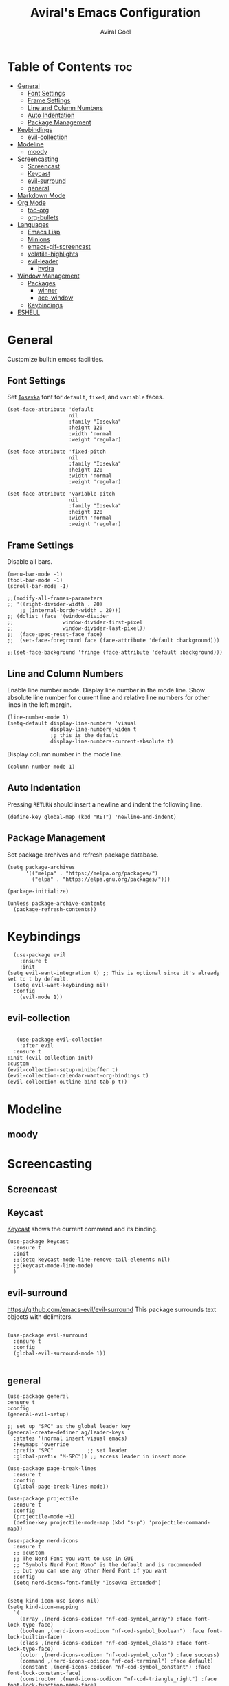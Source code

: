 #+TITLE: Aviral's Emacs Configuration
#+AUTHOR: Aviral Goel
#+STARTUP: showeverything
#+OPTIONS: toc:2

* Table of Contents :toc:
- [[#general][General]]
  - [[#font-settings][Font Settings]]
  - [[#frame-settings][Frame Settings]]
  - [[#line-and-column-numbers][Line and Column Numbers]]
  - [[#auto-indentation][Auto Indentation]]
  - [[#package-management][Package Management]]
- [[#keybindings][Keybindings]]
  - [[#evil-collection][evil-collection]]
- [[#modeline][Modeline]]
  - [[#moody][moody]]
- [[#screencasting][Screencasting]]
  - [[#screencast][Screencast]]
  - [[#keycast][Keycast]]
  - [[#evil-surround][evil-surround]]
  - [[#general-1][general]]
- [[#markdown-mode][Markdown Mode]]
- [[#org-mode][Org Mode]]
  - [[#toc-org][toc-org]]
  - [[#org-bullets][org-bullets]]
- [[#languages][Languages]]
  - [[#emacs-lisp][Emacs Lisp]]
  - [[#minions][Minions]]
  - [[#emacs-gif-screencast][emacs-gif-screencast]]
  - [[#volatile-highlights][volatile-highlights]]
  - [[#evil-leader][evil-leader]]
    - [[#hydra][hydra]]
- [[#window-management][Window Management]]
  - [[#packages][Packages]]
    - [[#winner][winner]]
    - [[#ace-window][ace-window]]
  - [[#keybindings-1][Keybindings]]
- [[#eshell][ESHELL]]

* General

Customize builtin emacs facilities.

** Font Settings

Set [[https://github.com/be5invis/Iosevka][~Iosevka~]] font for ~default~, ~fixed~, and ~variable~ faces.

#+begin_src elisp
  (set-face-attribute 'default
                      nil
                      :family "Iosevka"
                      :height 120
                      :width 'normal
                      :weight 'regular)

  (set-face-attribute 'fixed-pitch
                      nil
                      :family "Iosevka"
                      :height 120
                      :width 'normal
                      :weight 'regular)

  (set-face-attribute 'variable-pitch
                      nil
                      :family "Iosevka"
                      :height 120
                      :width 'normal
                      :weight 'regular)
#+end_src

** Frame Settings

Disable all bars.

#+begin_src elisp
  (menu-bar-mode -1)
  (tool-bar-mode -1)
  (scroll-bar-mode -1)
#+end_src

#+begin_src elisp
	  ;;(modify-all-frames-parameters
	  ;; '((right-divider-width . 20)
          ;; (internal-border-width . 20)))
	  ;; (dolist (face '(window-divider
	  ;;                window-divider-first-pixel
	  ;;                window-divider-last-pixel))
	  ;;  (face-spec-reset-face face)
	  ;;  (set-face-foreground face (face-attribute 'default :background)))

	  ;;(set-face-background 'fringe (face-attribute 'default :background)))
#+end_src

** Line and Column Numbers

Enable line number mode. Display line number in the mode line.
Show absolute line number for current line and relative line numbers for other lines in the left margin.

#+begin_src elisp
  (line-number-mode 1)
  (setq-default display-line-numbers 'visual
                display-line-numbers-widen t
                ;; this is the default
                display-line-numbers-current-absolute t)
#+end_src

Display column number in the mode line.

#+begin_src elisp
  (column-number-mode 1)
#+end_src

** Auto Indentation

Pressing ~RETURN~ should insert a newline and indent the following line.

#+begin_src elisp
  (define-key global-map (kbd "RET") 'newline-and-indent)
#+end_src

** Package Management

Set package archives and refresh package database.

#+begin_src elisp
(setq package-archives
      '(("melpa" . "https://melpa.org/packages/")
        ("elpa" . "https://elpa.gnu.org/packages/")))

(package-initialize)

(unless package-archive-contents
  (package-refresh-contents))
#+end_src

* Keybindings

#+begin_src elisp
    (use-package evil
      :ensure t
      :init
  (setq evil-want-integration t) ;; This is optional since it's already set to t by default.
    (setq evil-want-keybinding nil)
    :config
      (evil-mode 1))
 #+end_src

** evil-collection

#+begin_src elisp

     (use-package evil-collection
      :after evil
    :ensure t
  :init (evil-collection-init)
  :custom
  (evil-collection-setup-minibuffer t)
  (evil-collection-calendar-want-org-bindings t)
  (evil-collection-outline-bind-tab-p t))
#+end_src

* Modeline

** moody

* Screencasting



** Screencast

** Keycast

[[https://github.com/tarsius/keycast][Keycast]] shows the current command and its binding.
#+begin_src elisp
    (use-package keycast
      :ensure t
      :init
      ;;(setq keycast-mode-line-remove-tail-elements nil)
      ;;(keycast-mode-line-mode)
      )
#+end_src

** evil-surround

https://github.com/emacs-evil/evil-surround
This package surrounds text objects with delimiters.

#+begin_src elisp

  (use-package evil-surround
    :ensure t
    :config
    (global-evil-surround-mode 1))
 
#+end_src

** general

#+begin_src elisp
  (use-package general
  :ensure t
  :config
  (general-evil-setup)

  ;; set up "SPC" as the global leader key
  (general-create-definer ag/leader-keys
    :states '(normal insert visual emacs)
    :keymaps 'override
    :prefix "SPC"           ;; set leader
    :global-prefix "M-SPC")) ;; access leader in insert mode
  #+end_src


  #+begin_src elisp
  (use-package page-break-lines
    :ensure t
    :config
    (global-page-break-lines-mode))

  (use-package projectile
    :ensure t
    :config
    (projectile-mode +1)
    (define-key projectile-mode-map (kbd "s-p") 'projectile-command-map))

  (use-package nerd-icons
    :ensure t
    ;; :custom
    ;; The Nerd Font you want to use in GUI
    ;; "Symbols Nerd Font Mono" is the default and is recommended
    ;; but you can use any other Nerd Font if you want
    :config
    (setq nerd-icons-font-family "Iosevka Extended")


  (setq kind-icon-use-icons nil)
  (setq kind-icon-mapping
	`(
	  (array ,(nerd-icons-codicon "nf-cod-symbol_array") :face font-lock-type-face)
	  (boolean ,(nerd-icons-codicon "nf-cod-symbol_boolean") :face font-lock-builtin-face)
	  (class ,(nerd-icons-codicon "nf-cod-symbol_class") :face font-lock-type-face)
	  (color ,(nerd-icons-codicon "nf-cod-symbol_color") :face success)
	  (command ,(nerd-icons-codicon "nf-cod-terminal") :face default)
	  (constant ,(nerd-icons-codicon "nf-cod-symbol_constant") :face font-lock-constant-face)
	  (constructor ,(nerd-icons-codicon "nf-cod-triangle_right") :face font-lock-function-name-face)
	  (enummember ,(nerd-icons-codicon "nf-cod-symbol_enum_member") :face font-lock-builtin-face)
	  (enum-member ,(nerd-icons-codicon "nf-cod-symbol_enum_member") :face font-lock-builtin-face)
	  (enum ,(nerd-icons-codicon "nf-cod-symbol_enum") :face font-lock-builtin-face)
	  (event ,(nerd-icons-codicon "nf-cod-symbol_event") :face font-lock-warning-face)
	  (field ,(nerd-icons-codicon "nf-cod-symbol_field") :face font-lock-variable-name-face)
	  (file ,(nerd-icons-codicon "nf-cod-symbol_file") :face font-lock-string-face)
	  (folder ,(nerd-icons-codicon "nf-cod-folder") :face font-lock-doc-face)
	  (interface ,(nerd-icons-codicon "nf-cod-symbol_interface") :face font-lock-type-face)
	  (keyword ,(nerd-icons-codicon "nf-cod-symbol_keyword") :face font-lock-keyword-face)
	  (macro ,(nerd-icons-codicon "nf-cod-symbol_misc") :face font-lock-keyword-face)
	  (magic ,(nerd-icons-codicon "nf-cod-wand") :face font-lock-builtin-face)
	  (method ,(nerd-icons-codicon "nf-cod-symbol_method") :face font-lock-function-name-face)
	  (function ,(nerd-icons-codicon "nf-cod-symbol_method") :face font-lock-function-name-face)
	  (module ,(nerd-icons-codicon "nf-cod-file_submodule") :face font-lock-preprocessor-face)
	  (numeric ,(nerd-icons-codicon "nf-cod-symbol_numeric") :face font-lock-builtin-face)
	  (operator ,(nerd-icons-codicon "nf-cod-symbol_operator") :face font-lock-comment-delimiter-face)
	  (param ,(nerd-icons-codicon "nf-cod-symbol_parameter") :face default)
	  (property ,(nerd-icons-codicon "nf-cod-symbol_property") :face font-lock-variable-name-face)
	  (reference ,(nerd-icons-codicon "nf-cod-references") :face font-lock-variable-name-face)
	  (snippet ,(nerd-icons-codicon "nf-cod-symbol_snippet") :face font-lock-string-face)
	  (string ,(nerd-icons-codicon "nf-cod-symbol_string") :face font-lock-string-face)
	  (struct ,(nerd-icons-codicon "nf-cod-symbol_structure") :face font-lock-variable-name-face)
	  (text ,(nerd-icons-codicon "nf-cod-text_size") :face font-lock-doc-face)
	  (typeparameter ,(nerd-icons-codicon "nf-cod-list_unordered") :face font-lock-type-face)
	  (type-parameter ,(nerd-icons-codicon "nf-cod-list_unordered") :face font-lock-type-face)
	  (unit ,(nerd-icons-codicon "nf-cod-symbol_ruler") :face font-lock-constant-face)
	  (value ,(nerd-icons-codicon "nf-cod-symbol_field") :face font-lock-builtin-face)
	  (variable ,(nerd-icons-codicon "nf-cod-symbol_variable") :face font-lock-variable-name-face)
	  (t ,(nerd-icons-codicon "nf-cod-code") :face font-lock-warning-face))))

  (use-package dashboard
    :ensure t
    :config
    ;; Set the title
    (setq dashboard-banner-logo-title "")
    ;; Set the banner
    (setq dashboard-startup-banner 'logo)

    ;; Content is not centered by default. To center, set
    (setq dashboard-center-content t)

    (setq initial-buffer-choice (lambda () (get-buffer-create "*dashboard*")))

    (setq dashboard-items '((recents  . 5)
			    (bookmarks . 5)
			    (projects . 5)
			    (agenda . 5)
			    (registers . 5)))


    (setq dashboard-display-icons-p t) ;; display icons on both GUI and terminal
    (setq dashboard-icon-type 'nerd-icons) ;; use `nerd-icons' package
    ;; TODO: enable this after bug is fixed
    ;; https://github.com/emacs-dashboard/emacs-dashboard/issues/459
    ;; (setq dashboard-set-heading-icons t)
    (setq dashboard-set-file-icons t)

    (setq dashboard-set-navigator t)
    (setq dashboard-set-init-info t)
    (setq dashboard-set-footer nil)
    (setq dashboard-projects-switch-function 'projectile-persp-switch-project)
    (add-to-list 'dashboard-items '(agenda) t)
    (setq dashboard-week-agenda t)
    (setq dashboard-filter-agenda-entry 'dashboard-no-filter-agenda)
    (dashboard-setup-startup-hook))

  (use-package modus-themes
    :ensure t
    :config
    ;; Add all your customizations prior to loading the themes
    (setq modus-themes-italic-constructs t
	  modus-themes-bold-constructs t)

    ;; Maybe define some palette overrides, such as by using our presets
    (setq modus-themes-common-palette-overrides
          modus-themes-preset-overrides-intense)

    ;; Load the theme of your choice.
    (load-theme 'modus-operandi t)

    (define-key global-map (kbd "<f5>") #'modus-themes-toggle))


  (menu-bar-mode -1)
  (tool-bar-mode -1)
  (scroll-bar-mode -1)
  (set-frame-font "Iosevka Extended" nil t)

  ;;(modify-all-frames-parameters
  ;; '((right-divider-width . 10)
  ;;   (internal-border-width . 10)))
  ;;(dolist (face '(window-divider
  ;;                window-divider-first-pixel
  ;;                window-divider-last-pixel))
  ;;  (face-spec-reset-face face)
  ;;  (set-face-foreground face (face-attribute 'default :background)))
  (set-face-background 'fringe (face-attribute 'default :background))

  (use-package org-modern
    :ensure t
    :init
    (setq org-auto-align-tags nil
	  org-tags-column 0
	  org-catch-invisible-edits 'show-and-error
	  org-special-ctrl-a/e t
	  org-insert-heading-respect-content t

	  ;; Org styling, hide markup etc.
	  org-hide-emphasis-markers t
	  org-pretty-entities t
	  org-ellipsis "…"

	  ;; Agenda styling
	  org-agenda-tags-column 0
	  org-agenda-block-separator ?─
	  org-agenda-time-grid '((daily today require-timed)
				 (800 1000 1200 1400 1600 1800 2000)
				 " ┄┄┄┄┄ "
				 "┄┄┄┄┄┄┄┄┄┄┄┄┄┄┄")
	  org-agenda-current-time-string "⭠ now ─────────────────────────────────────────────────")
    :config
    (global-org-modern-mode))

  (custom-set-variables
   ;; custom-set-variables was added by Custom.
   ;; If you edit it by hand, you could mess it up, so be careful.
   ;; Your init file should contain only one such instance.
   ;; If there is more than one, they won't work right.
   '(custom-safe-themes
     '("3e2039156049bd0661317137a3761d4c2ff43e8a2aa423f6db0c0e8df0197492" default))
   '(package-selected-packages '(kind-icon dirvish orderless vertico marginalia dashboard)))
  (custom-set-faces
   ;; custom-set-faces was added by Custom.
   ;; If you edit it by hand, you could mess it up, so be careful.
   ;; Your init file should contain only one such instance.
   ;; If there is more than one, they won't work right.
   )

  ;; Enable rich annotations using the Marginalia package
  (use-package marginalia
    :ensure t
    ;; Bind `marginalia-cycle' locally in the minibuffer.  To make the binding
    ;; available in the *Completions* buffer, add it to the
    ;; `completion-list-mode-map'.
    :bind (:map minibuffer-local-map
	   ("M-A" . marginalia-cycle))

    ;; The :init section is always executed.
    :init

    ;; Marginalia must be activated in the :init section of use-package such that
    ;; the mode gets enabled right away. Note that this forces loading the
    ;; package.
    (marginalia-mode))

  ;; Enable vertico
  (use-package vertico
    :ensure t
    :init
    (vertico-mode)

    ;; Different scroll margin
    ;; (setq vertico-scroll-margin 0)

    ;; Show more candidates
    ;; (setq vertico-count 20)

    ;; Grow and shrink the Vertico minibuffer
    (setq vertico-resize t)

    ;; Optionally enable cycling for `vertico-next' and `vertico-previous'.
    (setq vertico-cycle t)
    )

  ;; Persist history over Emacs restarts. Vertico sorts by history position.
  (use-package savehist
    :ensure t
    :init
    (savehist-mode))

  ;; A few more useful configurations...
  (use-package emacs
    :init
    ;; Add prompt indicator to `completing-read-multiple'.
    ;; We display [CRM<separator>], e.g., [CRM,] if the separator is a comma.
    (defun crm-indicator (args)
      (cons (format "[CRM%s] %s"
		    (replace-regexp-in-string
		     "\\`\\[.*?]\\*\\|\\[.*?]\\*\\'" ""
		     crm-separator)
		    (car args))
	    (cdr args)))
    (advice-add #'completing-read-multiple :filter-args #'crm-indicator)

    ;; Do not allow the cursor in the minibuffer prompt
    (setq minibuffer-prompt-properties
	  '(read-only t cursor-intangible t face minibuffer-prompt))
    (add-hook 'minibuffer-setup-hook #'cursor-intangible-mode)

    ;; Emacs 28: Hide commands in M-x which do not work in the current mode.
    ;; Vertico commands are hidden in normal buffers.
    ;; (setq read-extended-command-predicate
    ;;       #'command-completion-default-include-p)

    ;; Enable recursive minibuffers
    (setq enable-recursive-minibuffers t))

  ;; Optionally use the `orderless' completion style.
  (use-package orderless
    :ensure t
    :init
    ;; Configure a custom style dispatcher (see the Consult wiki)
    ;; (setq orderless-style-dispatchers '(+orderless-consult-dispatch orderless-affix-dispatch)
    ;;       orderless-component-separator #'orderless-escapable-split-on-space)
    (setq completion-styles '(orderless basic)
	  completion-category-defaults nil
	  completion-category-overrides '((file (styles partial-completion)))))

  (use-package dirvish
    :ensure t
    :init
    (dirvish-override-dired-mode))

  (use-package kind-icon
    :ensure t
    :after corfu
    :custom
    (kind-icon-default-face 'corfu-default) ; to compute blended backgrounds correctly
    :config
    (add-to-list 'corfu-margin-formatters #'kind-icon-margin-formatter)
    (add-hook 'my-completion-ui-mode-hook
	      (lambda ()
		(setq completion-in-region-function
		      (kind-icon-enhance-completion
		       completion-in-region-function)))))
#+end_src

#+begin_src elisp
		(use-package which-key
  :ensure t
		:init (which-key-mode 1)
		:config
		(setq which-key-side-window-location 'bottom)

    ;; default
  ;; same as default, except single characters are sorted alphabetically
  ;; (setq which-key-sort-order 'which-key-key-order-alpha)
  ;; same as default, except all prefix keys are grouped together at the end
  ;; (setq which-key-sort-order 'which-key-prefix-then-key-order)
  ;; same as default, except all keys from local maps shown first
  ;; (setq which-key-sort-order 'which-key-local-then-key-order)
  ;; sort based on the key description ignoring case
  ;; (setq which-key-sort-order 'which-key-description-order)
  (setq which-key-sort-order 'which-key-key-order-alpha)

      ;; Set the time delay (in seconds) for the which-key popup to appear. A value of
    ;; zero might cause issues so a non-zero value is recommended.
    (setq which-key-idle-delay 1.0)

    ;; Set the maximum length (in characters) for key descriptions (commands or
    ;; prefixes). Descriptions that are longer are truncated and have ".." added.
    ;; This can also be a float (fraction of available width) or a function.
    (setq which-key-max-description-length 27)

    ;; Use additional padding between columns of keys. This variable specifies the
    ;; number of spaces to add to the left of each column.
    (setq which-key-add-column-padding 0)

    ;; The maximum number of columns to display in the which-key buffer. nil means
    ;; don't impose a maximum.
    (setq which-key-max-display-columns nil)

    ;; Set the separator used between keys and descriptions. Change this setting to
    ;; an ASCII character if your font does not show the default arrow. The second
    ;; setting here allows for extra padding for Unicode characters. which-key uses
    ;; characters as a means of width measurement, so wide Unicode characters can
    ;; throw off the calculation.
    (setq which-key-separator " → " )
    (setq which-key-unicode-correction 3)

    ;; Set the prefix string that will be inserted in front of prefix commands
    ;; (i.e., commands that represent a sub-map).
    (setq which-key-prefix-prefix "+" )

    ;; Set the special keys. These are automatically truncated to one character and
    ;; have which-key-special-key-face applied. Disabled by default. An example
    ;; setting is
    ;; (setq which-key-special-keys '("SPC" "TAB" "RET" "ESC" "DEL"))
    (setq which-key-special-keys nil)

    ;; Show the key prefix on the left, top, or bottom (nil means hide the prefix).
    ;; The prefix consists of the keys you have typed so far. which-key also shows
    ;; the page information along with the prefix.
    (setq which-key-show-prefix 'left)

    ;; Set to t to show the count of keys shown vs. total keys in the mode line.
    (setq which-key-show-remaining-keys nil))
#+end_src

* Markdown Mode

#+begin_src elisp
  (use-package markdown-mode
  :ensure t
  :mode ("README\\.md\\'" . gfm-mode)
  :init (setq markdown-command "multimarkdown"))
#+end_src

* Org Mode

** toc-org
https://github.com/snosov1/toc-org
#+begin_src elisp
      (use-package toc-org
      :ensure t
  :config

    (add-hook 'org-mode-hook 'toc-org-mode)

    ;; enable in markdown, too
    (add-hook 'markdown-mode-hook 'toc-org-mode))
    ;; DEBUG THIS -> (define-key markdown-mode-map (kbd "\C-c\C-o") 'toc-org-markdown-follow-thing-at-point))
#+end_src
** org-bullets
https://github.com/sabof/org-bullets
#+begin_src elisp
  (add-hook 'org-mode-hook 'org-indent-mode)
  (use-package org-bullets
  :ensure t)
  (add-hook 'org-mode-hook (lambda () (org-bullets-mode 1)))
#+end_src

* Languages

** Emacs Lisp

Indent ~elisp~ code by 4 spaces - [[https://emacs.stackexchange.com/a/62630][https://emacs.stackexchange.com/a/62630]]

#+begin_src elisp
 (setq lisp-indent-offset 4)
#+end_src

** Minions

Shows minor modes in a menu.
https://github.com/tarsius/minions

Needs to be at the very end to prevent the modeline changes from being reset.

#+begin_src elisp
      (use-package minions
        :ensure t
        :config
        (minions-mode 1)
        )
#+end_src

** emacs-gif-screencast

#LINK: https://gitlab.com/ambrevar/emacs-gif-screencast
#TODO: add keybinding for quick access
#INSTALL: convert (https://imagemagick.org/script/convert.php), gifsicle (https://www.lcdf.org/gifsicle/)
#+begin_src elisp
  (use-package gif-screencast
    :ensure t
    :config
    ;; To shut up the shutter sound of `screencapture' (see `gif-screencast-command').
    (setq gif-screencast-args '("-x"))
    ;; Optional: Used to crop the capture to the Emacs frame.
    (setq gif-screencast-cropping-program "mogrify")
    ;; Optional: Required to crop captured images.
    (setq gif-screencast-capture-format "ppm"))
#+end_src

** volatile-highlights
#SPACEMACS: https://github.com/syl20bnr/spacemacs/blob/b86a074437503677d21e2172bd175b37edbdb029/layers/%2Bspacemacs/spacemacs-editing-visual/packages.el#L158
#PACKAGE: https://github.com/k-talo/volatile-highlights.el

#+begin_src elisp
  (use-package volatile-highlights
    :ensure t
    :init
    (volatile-highlights-mode t)
    :config
    ;; additional extensions
    ;; evil
    (with-eval-after-load 'evil
      (vhl/define-extension 'evil
                            'evil-move
                            'evil-paste-after
                            'evil-paste-before
                            'evil-paste-pop)
      (vhl/install-extension 'evil)
      (vhl/load-extension 'evil))
    ;; undo-tree
    (with-eval-after-load 'undo-tree
      (vhl/define-extension 'undo-tree
                            'undo-tree-move
                            'undo-tree-yank)
      (vhl/install-extension 'undo-tree)
      (vhl/load-extension 'undo-tree)))
#+end_src

** evil-leader
https://github.com/syl20bnr/spacemacs/blob/b86a074437503677d21e2172bd175b37edbdb029/core/core-keybindings.el#L97C12-L97C31

  :link: https://github.com/cofi/evil-leader
#+begin_src elisp
  (use-package evil-leader
    :ensure t
    :init
    (global-evil-leader-mode)
    :config
    (evil-leader/set-leader "<SPC>"))
#+end_src

*** hydra

#+begin_src elisp
  (use-package hydra
               :ensure t
               :config)
#+end_src

* Window Management

** Packages

*** winner
#SPACEMACS: https://github.com/syl20bnr/spacemacs/blob/b86a074437503677d21e2172bd175b37edbdb029/layers/%2Bspacemacs/spacemacs-defaults/packages.el#L499
#PACKAGE: https://www.gnu.org/software/emacs/manual/html_node/emacs/Window-Convenience.html

#+begin_src elisp
    (use-package winner
      :init
      (winner-mode t))
#+end_src


*** ace-window

#+begin_src elisp
    (use-package ace-window
      :ensure t
      :config
      (setq aw-ingore-on nil))
#+end_src

** Keybindings
#+begin_src elisp
  (defalias 'arc/window-jump #'ace-select-window)
  (defalias 'arc/window-jump-left #'evil-window-left)
  (defalias 'arc/window-jump-down #'evil-window-down)
  (defalias 'arc/window-jump-up #'evil-window-up)
  (defalias 'arc/window-jump-right #'evil-window-right)

  (defalias 'arc/window-swap #'ace-swap-window)
  (defalias 'arc/window-swap-left #'windmove-swap-states-left)
  (defalias 'arc/window-swap-down #'windmove-swap-states-down)
  (defalias 'arc/window-swap-up #'windmove-swap-states-up)
  (defalias 'arc/window-swap-right #'windmove-swap-states-right)

  (defun arc/window-move ()
    "Ace move window."
    (interactive)
    (aw-select " Ace - Move Window"
               #'aw-move-window))

  (defun arc/window-copy ()
    "Ace copy window."
    (interactive)
    (aw-select " Ace - Copy Window"
               #'aw-copy-window))

  (defalias 'arc/window-delete 'delete-window)
  (defalias 'arc/window-delete-other #'ace-delete-window)

  (defalias 'arc/window-retain #'delete-other-windows)
  (defalias 'arc/window-retain-other #'ace-delete-other-windows)

  (defalias 'arc/window-buffer #'switch-to-buffer)
  (defun arc/window-buffer-other ()
    "Ace switch buffer in window."
    (interactive)
    (aw-select " Ace - Switch Buffer"
               #'aw-switch-buffer-in-window))


  (defalias 'arc/window-other #'other-window)

  (defalias 'arc/window-vsplit #'split-window-right)
  (defun arc/window-vsplit-other ()
    "Ace vsplit window."
    (interactive)
    (aw-select " Ace - VSplit Buffer"
               #'aw-split-window-horz))


  (defalias 'arc/window-hsplit #'split-window-below)
  (defun arc/window-hsplit-other ()
    "Ace hsplit window."
    (interactive)
    (aw-select " Ace - HSplit Buffer"
               #'aw-split-window-vert))

  (defalias 'arc/window-undo #'winner-undo)
  (defalias 'arc/window-redo #'winner-redo)

  (defalias 'arc/window-wdec #'shrink-window-horizontally)
  (defalias 'arc/window-winc #'enlarge-window-horizontally)
  (defalias 'arc/window-hdec #'shrink-window)
  (defalias 'arc/window-hinc #'enlarge-window)

  (defalias 'arc/window-xpung #'kill-buffer-and-window)

  (defhydra hydra/window ()
    "Window Transient Mode"
    ("[" arc/window-wdec)
    ("]" arc/window-winc)
    ("{" arc/window-hdec)
    ("}" arc/window-hinc)
    ("(" arc/window-lrot)
    (")" arc/window-rrot)
    ("q" nil "quit"))

  (defalias 'arc/t/window      #'hydra/window/body)
  (defalias 'arc/t/window-wdec #'hydra/window/arc/window-wdec)
  (defalias 'arc/t/window-winc #'hydra/window/arc/window-winc)
  (defalias 'arc/t/window-hdec #'hydra/window/arc/window-hdec)
  (defalias 'arc/t/window-hinc #'hydra/window/arc/window-hinc)

  (defalias 'arc/window-fit-buffer #'shrink-window-if-larger-than-buffer)
  (defalias 'arc/window-balance #'balance-windows-area)

  (evil-leader/set-key
    ;; window jump
    "w'" 'arc/window-jump
    "wh" 'arc/window-jump-left
    "wj" 'arc/window-jump-down
    "wk" 'arc/window-jump-up
    "wl" 'arc/window-jump-right

    ;; window swap
    "w/" 'arc/window-swap
    "wH" 'arc/window-swap-left
    "wJ" 'arc/window-swap-down
    "wK" 'arc/window-swap-up
    "wL" 'arc/window-swap-right

    "w," 'arc/window-move
    "w;" 'arc/window-copy

    "wd" 'arc/window-delete
    "wD" 'arc/window-delete-other

    "wr" 'arc/window-retain
    "wR" 'arc/window-retain-other

    "wb" 'arc/window-buffer
    "wB" 'arc/window-buffer-other

    "wo" 'arc/window-other

    "w\\" 'arc/window-vsplit
    "w|" 'arc/window-vsplit-other

    "w-" 'arc/window-hsplit
    "w_" 'arc/window-hsplit-other

    "w<" 'arc/window-undo
    "w>" 'arc/window-redo

    "w[" 'arc/t/window-wdec
    "w]" 'arc/t/window-winc
    "w{" 'arc/t/window-hdec
    "w}" 'arc/t/window-hinc
    "wf" 'arc/window-fit-buffer
    "w=" 'arc/window-balance)
#+end_src

* ESHELL
#+begin_src elisp
  (add-to-list 'load-path (concat (file-name-directory user-init-file) "aweshell"))
  (require 'aweshell)
#+end_src

#+begin_src elisp
    (use-package corfu
      :ensure t
    ;; Optional customizations
    :custom
    (corfu-cycle t)                ;; Enable cycling for `corfu-next/previous'
    (corfu-auto t)                 ;; Enable auto completion
    (corfu-separator ?\s)          ;; Orderless field separator
    ;;(corfu-quit-at-boundary nil)   ;; Never quit at completion boundary
    ;;(corfu-quit-no-match nil)      ;; Never quit, even if there is no match
    (corfu-preview-current nil)    ;; Disable current candidate preview
    (corfu-preselect 'prompt)      ;; Preselect the prompt
    (corfu-on-exact-match nil)     ;; Configure handling of exact matches
    (corfu-scroll-margin 5)        ;; Use scroll margin

    ;; Enable Corfu only for certain modes.
    ;; :hook ((prog-mode . corfu-mode)
    ;;        (shell-mode . corfu-mode)
    ;;        (eshell-mode . corfu-mode))

    ;; Recommended: Enable Corfu globally.
    ;; This is recommended since Dabbrev can be used globally (M-/).
    ;; See also `global-corfu-modes'.
    :init
    (global-corfu-mode))

  ;; A few more useful configurations...
  (use-package emacs
    :init
    ;; TAB cycle if there are only few candidates
    (setq completion-cycle-threshold 3)

    ;; Emacs 28: Hide commands in M-x which do not apply to the current mode.
    ;; Corfu commands are hidden, since they are not supposed to be used via M-x.
    ;; (setq read-extended-command-predicate
    ;;       #'command-completion-default-include-p)

    ;; Enable indentation+completion using the TAB key.
    ;; `completion-at-point' is often bound to M-TAB.
    (setq tab-always-indent 'complete))
#+end_src

